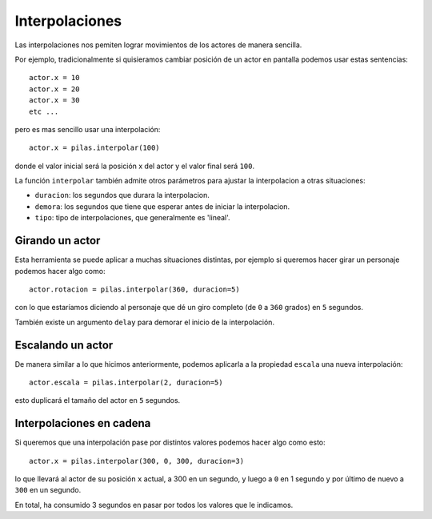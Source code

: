 Interpolaciones
===============

Las interpolaciones nos pemiten lograr movimientos
de los actores de manera sencilla.

Por ejemplo, tradicionalmente si quisieramos cambiar
posición de un actor en pantalla podemos usar estas
sentencias::

    actor.x = 10
    actor.x = 20
    actor.x = 30
    etc ...

pero es mas sencillo usar una interpolación::

    actor.x = pilas.interpolar(100)

donde el valor inicial será la posición x del actor y el valor
final será ``100``.

La función ``interpolar`` también admite otros parámetros para
ajustar la interpolacion a otras situaciones:

- ``duracion``: los segundos que durara la interpolacion.
- ``demora``: los segundos que tiene que esperar antes de iniciar la interpolacion.
- ``tipo``: tipo de interpolaciones, que generalmente es 'lineal'.

Girando un actor
----------------

Esta herramienta se puede aplicar a muchas situaciones distintas, por
ejemplo si queremos hacer girar un personaje
podemos hacer algo como::

    actor.rotacion = pilas.interpolar(360, duracion=5)

con lo que estaríamos diciendo al personaje que dé un
giro completo (de ``0`` a ``360`` grados) en ``5`` segundos.

También existe un argumento ``delay`` para demorar el
inicio de la interpolación.


Escalando un actor
------------------

De manera similar a lo que hicimos anteriormente, podemos
aplicarla a la propiedad ``escala`` una nueva
interpolación::

    actor.escala = pilas.interpolar(2, duracion=5)

esto duplicará el tamaño del actor en ``5`` segundos.


Interpolaciones en cadena
-------------------------

Si queremos que una interpolación pase por distintos
valores podemos hacer algo como esto::

    actor.x = pilas.interpolar(300, 0, 300, duracion=3)

lo que llevará al actor de su posición ``x`` actual, a 300
en un segundo, y luego a ``0`` en 1 segundo y por último
de nuevo a ``300`` en un segundo.

En total, ha consumido 3 segundos en pasar por todos los
valores que le indicamos.
